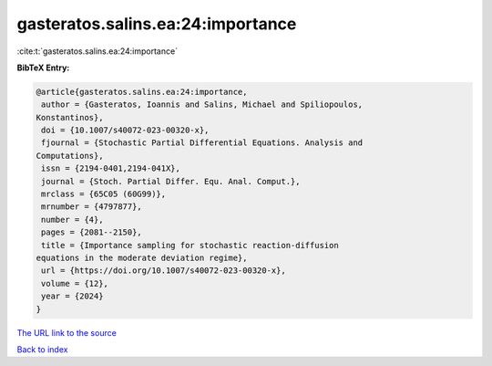 gasteratos.salins.ea:24:importance
==================================

:cite:t:`gasteratos.salins.ea:24:importance`

**BibTeX Entry:**

.. code-block:: bibtex

   @article{gasteratos.salins.ea:24:importance,
    author = {Gasteratos, Ioannis and Salins, Michael and Spiliopoulos,
   Konstantinos},
    doi = {10.1007/s40072-023-00320-x},
    fjournal = {Stochastic Partial Differential Equations. Analysis and
   Computations},
    issn = {2194-0401,2194-041X},
    journal = {Stoch. Partial Differ. Equ. Anal. Comput.},
    mrclass = {65C05 (60G99)},
    mrnumber = {4797877},
    number = {4},
    pages = {2081--2150},
    title = {Importance sampling for stochastic reaction-diffusion
   equations in the moderate deviation regime},
    url = {https://doi.org/10.1007/s40072-023-00320-x},
    volume = {12},
    year = {2024}
   }

`The URL link to the source <ttps://doi.org/10.1007/s40072-023-00320-x}>`__


`Back to index <../By-Cite-Keys.html>`__
